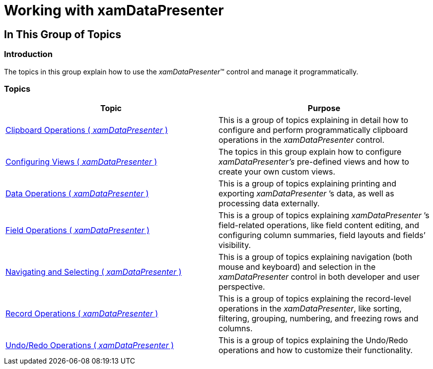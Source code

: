 ﻿////

|metadata|
{
    "name": "xamdatapresenter-using-xamdatapresenter",
    "controlName": ["xamDataPresenter"],
    "tags": [],
    "guid": "{54B9B30C-1491-43D7-80B4-68385B1F9AAB}",  
    "buildFlags": [],
    "createdOn": "2012-01-30T19:39:53.3460223Z"
}
|metadata|
////

= Working with xamDataPresenter

== In This Group of Topics

=== Introduction

The topics in this group explain how to use the  _xamDataPresenter_™ control and manage it programmatically.

=== Topics

[options="header", cols="a,a"]
|====
|Topic|Purpose

| link:xamdatapresenter-clipboard-operations.html[Clipboard Operations ( _xamDataPresenter_ )]
|This is a group of topics explaining in detail how to configure and perform programmatically clipboard operations in the _xamDataPresenter_ control.

| link:xamdatapresenter-working-with-views.html[Configuring Views ( _xamDataPresenter_ )]
|The topics in this group explain how to configure _xamDataPresenter’s_ pre-defined views and how to create your own custom views.

| link:xamdatapresenter-data-operations.html[Data Operations ( _xamDataPresenter_ )]
|This is a group of topics explaining printing and exporting _xamDataPresenter_ ’s data, as well as processing data externally.

| link:xamdatapresenter-field-operations.html[Field Operations ( _xamDataPresenter_ )]
|This is a group of topics explaining _xamDataPresenter_ ’s field-related operations, like field content editing, and configuring column summaries, field layouts and fields’ visibility.

| link:xamdatapresenter-navigating-and-selecting.html[Navigating and Selecting ( _xamDataPresenter_ )]
|This is a group of topics explaining navigation (both mouse and keyboard) and selection in the _xamDataPresenter_ control in both developer and user perspective.

| link:xamdatapresenter-record-operations.html[Record Operations ( _xamDataPresenter_ )]
|This is a group of topics explaining the record-level operations in the _xamDataPresenter_, like sorting, filtering, grouping, numbering, and freezing rows and columns.

| link:xamdatapresenter-undo-operations.html[Undo/Redo Operations ( _xamDataPresenter_ )]
|This is a group of topics explaining the Undo/Redo operations and how to customize their functionality.

|====